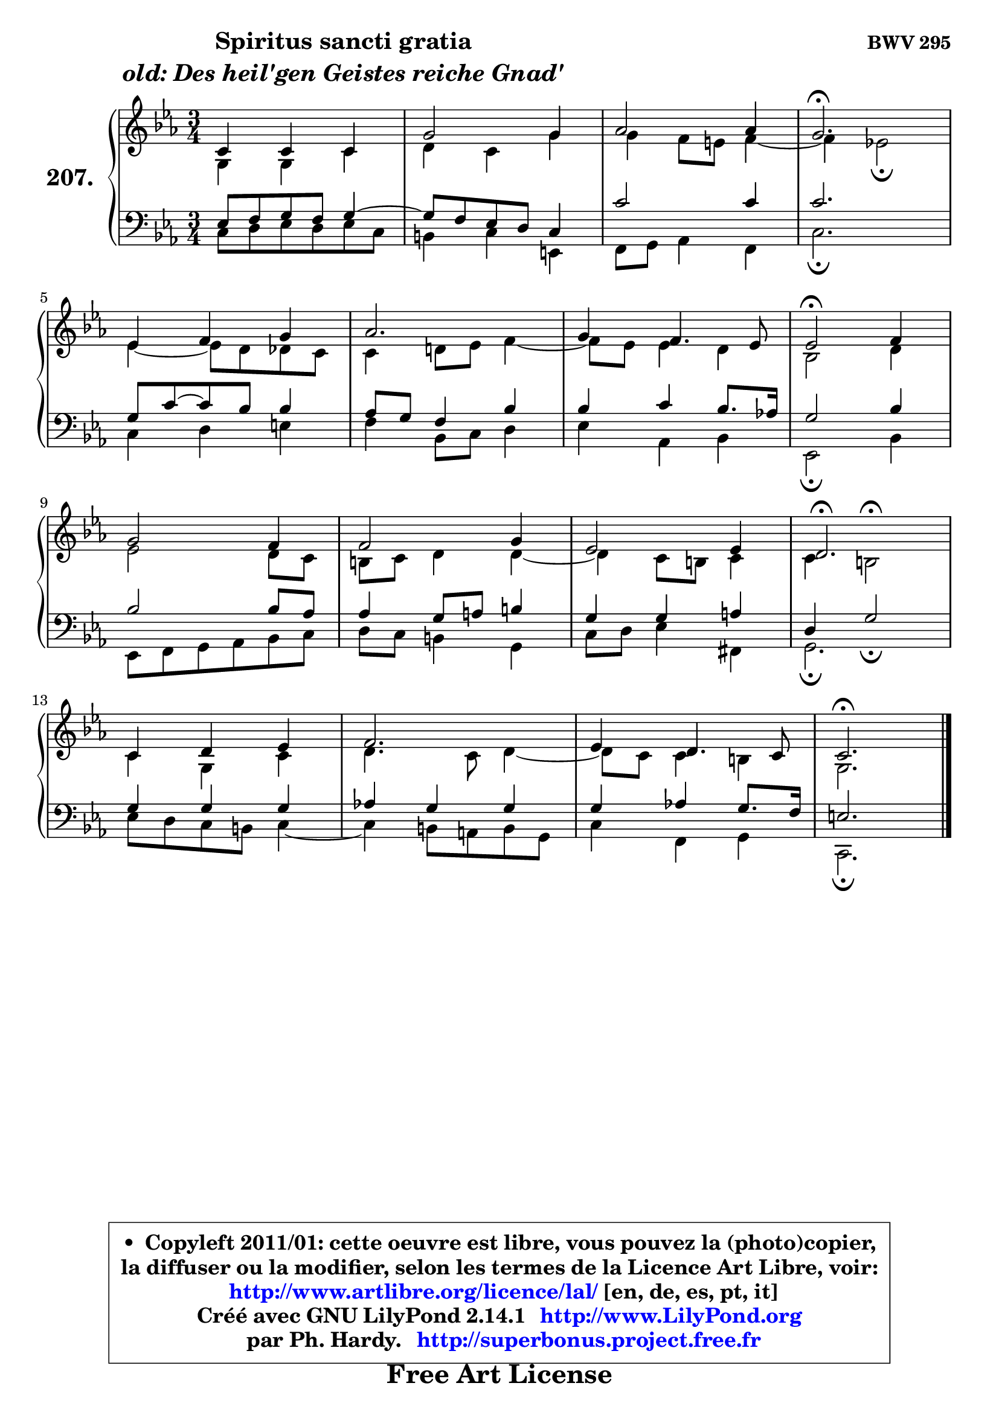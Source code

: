 
\version "2.14.1"

    \paper {
%	system-system-spacing #'padding = #0.1
%	score-system-spacing #'padding = #0.1
%	ragged-bottom = ##f
%	ragged-last-bottom = ##f
	}

    \header {
      opus = \markup { \bold "BWV 295" }
      piece = \markup { \hspace #9 \fontsize #2 \bold \column \center-align { \line { "Spiritus sancti gratia" }
                     \line { \italic "old: Des heil'gen Geistes reiche Gnad'" }
                 } }
      maintainer = "Ph. Hardy"
      maintainerEmail = "superbonus.project@free.fr"
      lastupdated = "2011/Jul/20"
      tagline = \markup { \fontsize #3 \bold "Free Art License" }
      copyright = \markup { \fontsize #3  \bold   \override #'(box-padding .  1.0) \override #'(baseline-skip . 2.9) \box \column { \center-align { \fontsize #-2 \line { • \hspace #0.5 Copyleft 2011/01: cette oeuvre est libre, vous pouvez la (photo)copier, } \line { \fontsize #-2 \line {la diffuser ou la modifier, selon les termes de la Licence Art Libre, voir: } } \line { \fontsize #-2 \with-url #"http://www.artlibre.org/licence/lal/" \line { \fontsize #1 \hspace #1.0 \with-color #blue http://www.artlibre.org/licence/lal/ [en, de, es, pt, it] } } \line { \fontsize #-2 \line { Créé avec GNU LilyPond 2.14.1 \with-url #"http://www.LilyPond.org" \line { \with-color #blue \fontsize #1 \hspace #1.0 \with-color #blue http://www.LilyPond.org } } } \line { \hspace #1.0 \fontsize #-2 \line {par Ph. Hardy. } \line { \fontsize #-2 \with-url #"http://superbonus.project.free.fr" \line { \fontsize #1 \hspace #1.0 \with-color #blue http://superbonus.project.free.fr } } } } } }

	  }

  guidemidi = {
        R2. |
        R2. |
        R2. |
        \tempo 4 = 40 r2. \tempo 4 = 78 |
        R2. |
        R2. |
        R2. |
        \tempo 4 = 34 r2 \tempo 4 = 78 r4 |
        R2. |
        R2. |
        R2. |
        \tempo 4 = 40 r2. \tempo 4 = 78 |
        R2. |
        R2. |
        R2. |
        \tempo 4 = 40 r2. |
	}

  upper = {
\displayLilyMusic \transpose d c {
	\time 3/4
	\key d \minor
	\clef treble
	\voiceOne
	<< { 
	% SOPRANO
	\set Voice.midiInstrument = "acoustic grand"
	\relative c' {
        d4 d d |
        a'2 a4 |
        bes2 bes4 |
        a2.\fermata |
\break
        f4 g a |
        bes2. |
        a4 g4. f8 |
        f2\fermata g4 |
\break
        a2 g4 |
        g2 a4 |
        f2 f4 |
        e2.\fermata |
\break
        d4 e f |
        g2. |
        f4 e4. d8 |
        d2.\fermata |
        \bar "|."
	} % fin de relative
	}

	\context Voice="1" { \voiceTwo 
	% ALTO
	\set Voice.midiInstrument = "acoustic grand"
	\relative c' {
        a4 a d |
        e4 d a' |
	a4 g8 fis g4 ~ |
	g4 f!2\fermata |
        f4 ~ f8 e es d |
        d4 e!8 f g4 ~ |
	g8 f8 f4 e |
        c2 e4 |
        f2 e8 d |
        cis8 d e4 e4 ~ |
	e4 d8 cis d4 |
        d4 cis2^\fermata |
        d4 a d |
        e4. d8 e4 ~ |
	e8 d8 d4 cis |
        a2. |
        \bar "|."
	} % fin de relative
	\oneVoice
	} >>
}
	}

    lower = {
\transpose d c {
	\time 3/4
	\key d \minor
	\clef bass
	\voiceOne
	<< { 
	% TENOR
	\set Voice.midiInstrument = "acoustic grand"
	\relative c {
        f8 g a g a4 ~ |
	a8 g8 f e d4 |
        d'2 d4 |
        d2. |
        a8 d ~ d8 c c4 |
        bes8 a g4 c |
        c4 d c8. bes!16 |
        a2 c4 |
        c2 c8 bes |
        bes4 a8 b cis4 |
        a4 a b |
        e,4 a2_\fermata |
        a4 a a |
        bes!4 a a |
        a4 bes! a8. g16 |
        fis2. |
        \bar "|."
	} % fin de relative
	}
	\context Voice="1" { \voiceTwo 
	% BASS
	\set Voice.midiInstrument = "acoustic grand"
	\relative c {
        d8 e f e f d |
        cis4 d fis, |
        g8 a bes4 g |
        d'2.\fermata |
        d4 e fis |
        g4 c,8 d e4 |
        f4 bes, c |
        f,2\fermata c'4 |
        f,8 g a bes c d |
        e8 d cis4 a |
        d8 e f4 gis, |
        a2.\fermata |
        f'8 e d cis d4 ~ |
        d4 cis8 b cis a |
        d4 g, a |
        d,2.\fermata |
        \bar "|."
	} % fin de relative
	\oneVoice
	} >>
}
	}


    \score { 

	\new PianoStaff <<
	\set PianoStaff.instrumentName = \markup { \bold \huge "207." }
	\new Staff = "upper" \upper
	\new Staff = "lower" \lower
	>>

    \layout {
%	ragged-last = ##f
	   }

         } % fin de score

  \score {
    \unfoldRepeats { << \guidemidi \upper \lower >> }
    \midi {
    \context {
     \Staff
      \remove "Staff_performer"
               }

     \context {
      \Voice
       \consists "Staff_performer"
                }

     \context { 
      \Score
      tempoWholesPerMinute = #(ly:make-moment 78 4)
		}
	    }
	}


